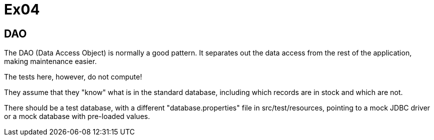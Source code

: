 = Ex04

== DAO

The DAO (Data Access Object) is normally a good pattern.
It separates out the data access from the rest of the application,
making maintenance easier.

The tests here, however, do not compute!

They assume that they "know" what is in the standard database,
including which records are in stock and which are not.

There should be a test database, with a different "database.properties"
file in src/test/resources, pointing to a mock JDBC driver or a
mock database with pre-loaded values.
